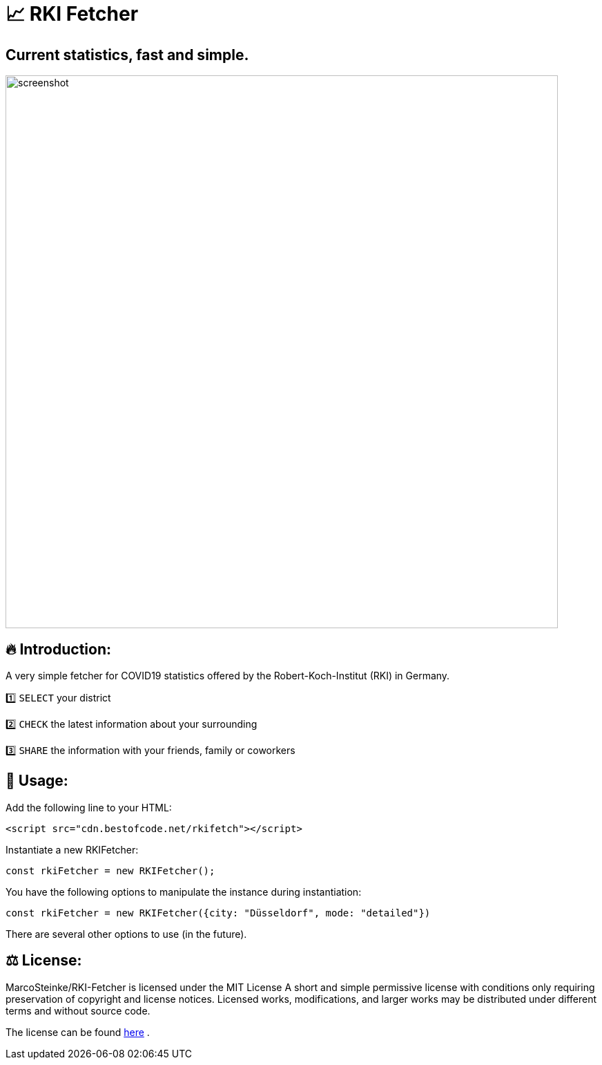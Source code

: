 # 📈 RKI Fetcher

## Current statistics, fast and simple.

image::https://raw.githubusercontent.com/MarcoSteinke/RKI-Fetcher/main/src/css/image/screenshot.png[width=800]

## 🔥 Introduction:

A very simple fetcher for COVID19 statistics offered by the Robert-Koch-Institut (RKI) in Germany. 

1️⃣ `SELECT` your district

2️⃣ `CHECK` the latest information about your surrounding

3️⃣ `SHARE` the information with your friends, family or coworkers

## 🔧 Usage:

Add the following line to your HTML:

```html
<script src="cdn.bestofcode.net/rkifetch"></script>
```

Instantiate a new RKIFetcher:

```javascript 
const rkiFetcher = new RKIFetcher();
```

You have the following options to manipulate the instance during instantiation:

```javascript
const rkiFetcher = new RKIFetcher({city: "Düsseldorf", mode: "detailed"})
```

There are several other options to use (in the future).

## ⚖ License:

MarcoSteinke/RKI-Fetcher is licensed under the MIT License
A short and simple permissive license with conditions only requiring preservation of copyright and license notices. Licensed works, modifications, and larger works may be distributed under different terms and without source code.

The license can be found https://github.com/MarcoSteinke/RKI-Fetcher/blob/main/LICENSE[here] .
